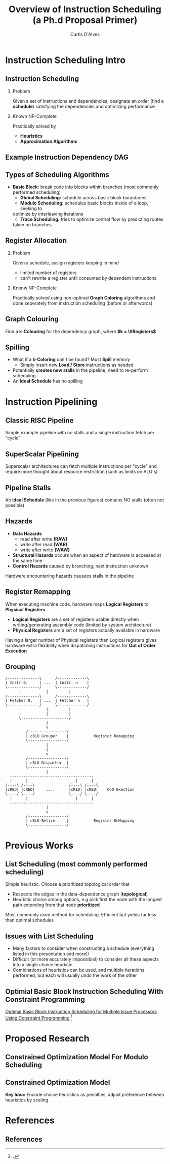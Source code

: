 #+TITLE: Overview of Instruction Scheduling (a Ph.d Proposal Primer)
#+AUTHOR: Curtis D'Alves
#+OPTIONS: H:2 toc:t num:t
#+LATEX_CLASS: beamer
#+LATEX_CLASS_OPTIONS: [presentation]
#+BEAMER_THEME: Boadilla
#+COLUMNS: %45ITEM %10BEAMER_ENV(Env) %10BEAMER_ACT(Act) %4BEAMER_COL(Col)
#+LATEX_HEADER_EXTRA: \usepackage{amsmath, amssymb}
#+LATEX_HEADER: \usepackage[backend=bibtex]{biblatex}
#+LATEX_HEADER: \bibliography{bib-file}

* Instruction Scheduling Intro

** Instruction Scheduling
*** Problem
    Given a set of instructions and dependencies, designate an order 
    (find a *schedule*) satisfying the dependencies and optimizing performance
*** Known NP-Complete 
    Practically solved by
    - *Heuristics*
    - *Approximation Algorithms*

** Example Instruction Dependency DAG
   #+BEGIN_LATEX
   \begin{figure}
   \includegraphics[scale=0.085]{figures/graph}
   \caption{Vector Instruction Dep. Graph}
   \end{figure}
   #+END_LATEX

** Types of Scheduling Algorithms
   - *Basic Block:* break code into blocks within branches (most commonly performed scheduling)
	 - *Global Scheduling:* schedule across basic block boundaries
	 - *Modulo Scheduling:* schedules basic blocks inside of a loop, seeking to
     optimize by interleaving iterations
	 - *Trace Scheduling:* tries to optimize control flow by predicting routes
     taken on branches

** Register Allocation
*** Problem   
    Given a schedule, assign registers keeping in mind
    - limited number of registers
    - can't rewrite a register until consumed by dependent instructions
*** Knonw NP-Complete
    Practically solved using non-optimal *Graph Coloring* algorithms and done
    seperately from instruction scheduling (before or afterwords)

** Graph Colouring
   #+BEGIN_LATEX
   \begin{figure}
   \includegraphics[scale=0.5]{figures/nshape}
   \caption{Register Allocation via Graph Coloring}
   \end{figure}
   #+END_LATEX
   Find a *k-Colouring* for the dependency graph, where *$k = \#Registers$*

** Spilling
   - What if a *k-Coloring* can't be found? Must *Spill* memory
	 - Simply insert new *Load / Store* instructions as needed
   - Potentially *creates new stalls* in the pipeline, need to re-perform scheduling 
   - An *Ideal Schedule* has no spilling
 
* Instruction Pipelining
** Classic RISC Pipeline
  #+BEGIN_LATEX
  \begin{figure}
  \includegraphics[scale=0.4]{figures/pipeline}
  \caption{Example Pipeline}
  \end{figure}
  #+END_LATEX
 Simple example pipeline with no stalls and a single instruction fetch per
 "cycle"

** SuperScalar Pipelining
   #+BEGIN_LATEX
   \begin{figure}
   \includegraphics[scale=0.3]{figures/superscaler}
   \caption{Example SuperScaler Pipeline}
   \end{figure}
   #+END_LATEX
   Superscalar architectures can fetch multiple instructions per "cycle" and
   require more thought about resource restriction (such as limits on ALU's)

** Pipeline Stalls
   #+BEGIN_LATEX
   \begin{figure}
   \includegraphics[scale=0.4]{figures/bubbles}
   \includegraphics[scale=0.4]{figures/bubbles2}
   \caption{Pipeline Stall}
   \end{figure}
   #+END_LATEX
   An *Ideal Schedule* (like in the previous figures) contains NO stalls (often
   not possible)

** Hazards
		- *Data Hazards*
			- read after write *(RAW)*
			- write after read *(WAR)*
			- write after write *(WAW)*
		- *Structural Hazards* occurs when an aspect of hardware is accessed at the same time
		- *Control Hazards* caused by branching, next instruction unknown
    Hardware encountering hazards causees stalls in the pipeline

** Register Remapping
   When executing machine code, hardware maps *Logical Registers* to *Physical Registers*
   - *Logical Registers* are a set of registers usable directly when
     writing/generating assembly code (limited by system architecture)
   - *Physical Registers* are a set of registers actually available in hardware
   Having a larger number of Physical registers than Logical registers gives
   hardware extra flexibility when dispatching instructions for *Out of Order
   Execution*

** Grouping
   #+BEGIN_SRC ditaa :file figures/hello-world.png
   /--------------\      /-------------\
   | Instr 0.     | ...  | Instr. n    |
   \--------------/      \-------------/
         |           |         |
   /--------------\      /-------------\
   | Fetcher 0.   | ...  | Fetcher n   |
   \--------------/      \-------------/
         |           |         |
         |           |         |
         \---------------------/
                     |
                     v
            /-----------------\
            | cBLU Grouper    |           Register Remapping
            \-----------------/
                     |
                     |
                     v 
            /-----------------\
            | cBLU Dispather  |
            \-----------------/
                     |
     -------------------------------------
     |      |                     |      |
   /----\ /----\               /----\ /----\
   |cRED| |cRED|     ....      |cRED| |cRED|    OoO Exection
   \----/ \----/               \----/ \----/
     |      |                     |      |
     -------------------------------------
                     |
                     v 
            /-----------------\
            | cBLU Retire     |           Register UnMapping
            \-----------------/
   #+END_SRC

   #+ATTR_LATEX: :height 200px
   #+RESULTS:
   [[file:figures/hello-world.png]]


* Previous Works
** List Scheduling (most commonly performed scheduling)
   	Simple heuristic.  Choose a prioritized topological order that
    - Respects the edges in the data-dependence graph (*topological*)
    - Heuristic choice among options, e.g pick first the node with the longest path extending from that node *prioritized*
    Most commonly used method for scheduling. Efficient but yields far less than
    optimal schedules

** Issues with List Scheduling
    - Many factors to consider when constructing a schedule (everything listed in this presentation and more!)    
    - Difficult (or more accurately impossible!) to consider all these aspects into a single choice heuristic        
    - Combinations of heuristics can be used, and multiple iterations performed,
      but each will usually undo the work of the other

** Optimial Basic Block Instruction Scheduling With Constraint Programming
   [[https://cs.uwaterloo.ca/research/tr/2005/CS-2005-19.pdf][Optimal Basic Block Instruction Scheduling for Multiple Issue Processors Using Constraint Programming]]
   \footcite{malik2008optimal}

* Proposed Research

** Constrained Optimization Model For Modulo Scheduling

#+BEGIN_LATEX
\begin{align*}
    \text{\color{cyan} Objective Variables \qquad} & t_i, b_i, f_i:& \mathbb{R} \\
    \text{\color{cyan} Constants \qquad} & \textrm{II} :& \mathbb{R} \\
    \text{\color{cyan} Indicator Function \qquad} & \mathbb{IN} :& \mathbb{R} \rightarrow \mathbb{R} \\
    & t_i :& \text{dispatch time} \\
    & b_i :& \text{completion time} \\
    & f_i :& \text{FIFO use } 0 \leq f_i \leq 1 \\
    & \textrm{II} :& \text{iteration interval} \frac{\# instructions}{dispatches/cycle} \\
\end{align*}
#+END_LATEX

** Constrained Optimization Model
#+BEGIN_LATEX
\begin{align}
    \text{\color{cyan} Hard Constraints \qquad}  & t_i + \epsilon \leq t_j \qquad & \forall i,j \cdot i \rightarrow j \\
								 & 0 \leq t_i \leq b_i \leq \#\text{stages} \cdot \textrm{II}  & \\
								 & b_i + \epsilon \leq t_i + \textrm{II} \\
    \text{\color{cyan} Objective Function \qquad}   & \text{min} \sum_{i} (b_i - t_i + f_i) + \text{Penalties}
\end{align}    
#+END_LATEX
*Key Idea:* Encode choice heuristics as penalties, adjust preference
between heuristics by scaling

* References
** References

  \printbibliography[heading=none]
